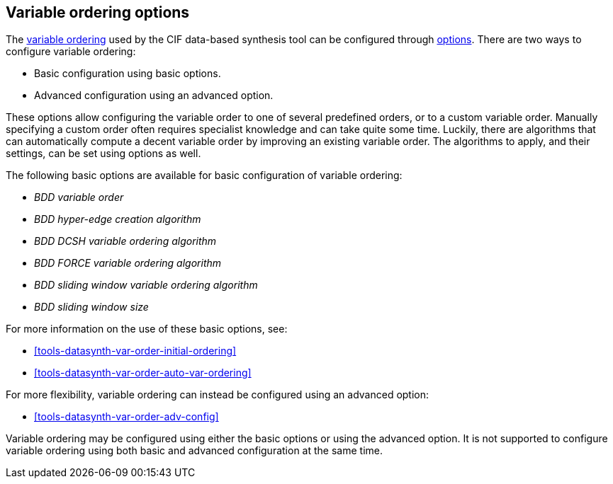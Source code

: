 //////////////////////////////////////////////////////////////////////////////
// Copyright (c) 2023 Contributors to the Eclipse Foundation
//
// See the NOTICE file(s) distributed with this work for additional
// information regarding copyright ownership.
//
// This program and the accompanying materials are made available
// under the terms of the MIT License which is available at
// https://opensource.org/licenses/MIT
//
// SPDX-License-Identifier: MIT
//////////////////////////////////////////////////////////////////////////////

[[tools-datasynth-var-order-options]]
== Variable ordering options

The <<tools-datasynth-var-order,variable ordering>> used by the CIF data-based synthesis tool can be configured through <<tools-datasynth-options,options>>.
There are two ways to configure variable ordering:

** Basic configuration using basic options.
** Advanced configuration using an advanced option.

These options allow configuring the variable order to one of several predefined orders, or to a custom variable order.
Manually specifying a custom order often requires specialist knowledge and can take quite some time.
Luckily, there are algorithms that can automatically compute a decent variable order by improving an existing variable order.
The algorithms to apply, and their settings, can be set using options as well.

The following basic options are available for basic configuration of variable ordering:

* _BDD variable order_
* _BDD hyper-edge creation algorithm_
* _BDD DCSH variable ordering algorithm_
* _BDD FORCE variable ordering algorithm_
* _BDD sliding window variable ordering algorithm_
* _BDD sliding window size_

For more information on the use of these basic options, see:

* <<tools-datasynth-var-order-initial-ordering>>
* <<tools-datasynth-var-order-auto-var-ordering>>

For more flexibility, variable ordering can instead be configured using an advanced option:

* <<tools-datasynth-var-order-adv-config>>

Variable ordering may be configured using either the basic options or using the advanced option.
It is not supported to configure variable ordering using both basic and advanced configuration at the same time.

